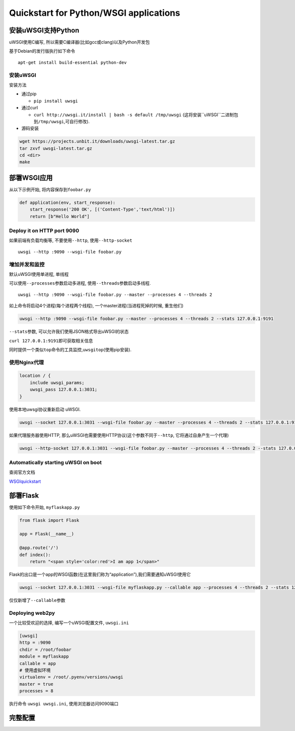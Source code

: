 Quickstart for Python/WSGI applications
=======================================

安装uWSGI支持Python
-------------------

uWSGI使用C编写, 所以需要C编译器(比如gcc或clang)以及Python开发包

基于Debian的发行版执行如下命令

::

    apt-get install build-essential python-dev

安装uWSGI
~~~~~~~~~

安装方法

-  通过pip

   -  ``pip install uwsgi``

-  通过curl

   -  ``curl http://uwsgi.it/install | bash -s default /tmp/uwsgi``
      (这将安装``uWSGI``\ 二进制包到\ ``/tmp/uwsgi``,可自行修改).

-  源码安装

.. code:: shell

    wget https://projects.unbit.it/downloads/uwsgi-latest.tar.gz
    tar zxvf uwsgi-latest.tar.gz
    cd <dir>
    make

部署WSGI应用
------------

从以下示例开始, 将内容保存到\ ``foobar.py``

.. code:: python

    def application(env, start_response):
        start_response('200 OK', [('Content-Type','text/html')])
        return [b"Hello World"]

Deploy it on HTTP port 9090
~~~~~~~~~~~~~~~~~~~~~~~~~~~

如果前端有负载均衡等, 不要使用\ ``--http``, 使用\ ``--http-socket``

::

    uwsgi --http :9090 --wsgi-file foobar.py

增加并发和监控
~~~~~~~~~~~~~~

默认uWSGI使用单进程, 单线程

可以使用\ ``--processes``\ 参数启动多进程,
使用\ ``--threads``\ 参数启动多线程.

::

    uwsgi --http :9090 --wsgi-file foobar.py --master --processes 4 --threads 2

如上命令将启动4个进程(每个进程两个线程),
一个master进程(当进程死掉的时候, 重生他们)

.. code:: shell

    uwsgi --http :9090 --wsgi-file foobar.py --master --processes 4 --threads 2 --stats 127.0.0.1:9191

``--stats``\ 参数, 可以允许我们使用JSON格式导出uWSGI的状态

``curl 127.0.0.1:9191``\ 即可获取相关信息

同时提供一个类似\ ``top``\ 命令的工具监控,\ ``uwsgitop``\ (使用pip安装).

使用Nginx代理
~~~~~~~~~~~~~

.. code:: shell

    location / {
        include uwsgi_params;
        uwsgi_pass 127.0.0.1:3031;
    }

使用本地uwsgi协议重新启动 uWSGI.

.. code:: shell

    uwsgi --socket 127.0.0.1:3031 --wsgi-file foobar.py --master --processes 4 --threads 2 --stats 127.0.0.1:9191

如果代理服务器使用HTTP,
那么uWSGI也需要使用HTTP协议(这个参数不同于\ ``--http``,
它将通过自身产生一个代理)

.. code:: shell

    uwsgi --http-socket 127.0.0.1:3031 --wsgi-file foobar.py --master --processes 4 --threads 2 --stats 127.0.0.1:9191

Automatically starting uWSGI on boot
~~~~~~~~~~~~~~~~~~~~~~~~~~~~~~~~~~~~

查阅官方文档

`WSGIquickstart <http://uwsgi-docs.readthedocs.io/en/latest/WSGIquickstart.html>`__

部署Flask
---------

使用如下命令开始, ``myflaskapp.py``

.. code:: python

    from flask import Flask

    app = Flask(__name__)

    @app.route('/')
    def index():
        return "<span style='color:red'>I am app 1</span>"

Flask的出口是一个app的WSGI函数(在这里我们称为“application”),我们需要通知uWSGI使用它

.. code:: shell

    uwsgi --socket 127.0.0.1:3031 --wsgi-file myflaskapp.py --callable app --processes 4 --threads 2 --stats 127.0.0.1:9191

仅仅新增了\ ``--callable``\ 参数

Deploying web2py
~~~~~~~~~~~~~~~~

一个比较受欢迎的选择, 编写一个uWSGI配置文件, ``uwsgi.ini``

.. code:: shell

    [uwsgi]
    http = :9090
    chdir = /root/foobar
    module = myflaskapp
    callable = app
    # 使用虚拟环境
    virtualenv = /root/.pyenv/versions/uwsgi
    master = true
    processes = 8

执行命令 ``uwsgi uwsgi.ini``, 使用浏览器访问9090端口

完整配置
--------
